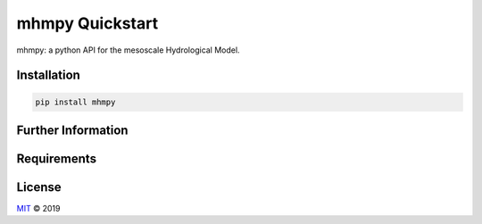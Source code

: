 ================
mhmpy Quickstart
================

mhmpy: a python API for the mesoscale Hydrological Model.


Installation
============

.. code-block:: none

    pip install mhmpy


Further Information
===================

Requirements
============

License
=======

`MIT <https://github.com/MuellerSeb/mhmpy/blob/master/LICENSE>`_ © 2019
